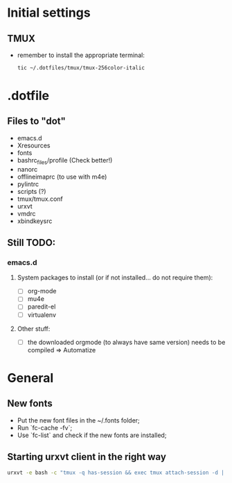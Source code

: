 * Initial settings
** TMUX
   - remember to install the appropriate terminal:
     #+BEGIN_SRC bash
       tic ~/.dotfiles/tmux/tmux-256color-italic
     #+END_SRC

* .dotfile
** Files to "dot"
   - emacs.d
   - Xresources
   - fonts
   - bashrc_files/profile (Check better!)
   - nanorc
   - offlineimaprc (to use with m4e)
   - pylintrc
   - scripts (?)
   - tmux/tmux.conf
   - urxvt
   - vmdrc
   - xbindkeysrc

** Still TODO:
*** emacs.d
**** System packages to install (or if not installed... do not require them):
     - [ ] org-mode
     - [ ] mu4e
     - [ ] paredit-el
     - [ ] virtualenv

**** Other stuff:
   - [ ] the downloaded orgmode (to always have same version) needs to be compiled => Automatize

* General
** New fonts
   - Put the new font files in the ~/.fonts folder;
   - Run `fc-cache -fv`;
   - Use `fc-list` and check if the new fonts are installed;

** Starting urxvt client in the right way
   #+BEGIN_SRC bash
     urxvt -e bash -c "tmux -q has-session && exec tmux attach-session -d || exec tmux new-session -n$USER -s$USER@$HOSTNAME"
   #+END_SRC
